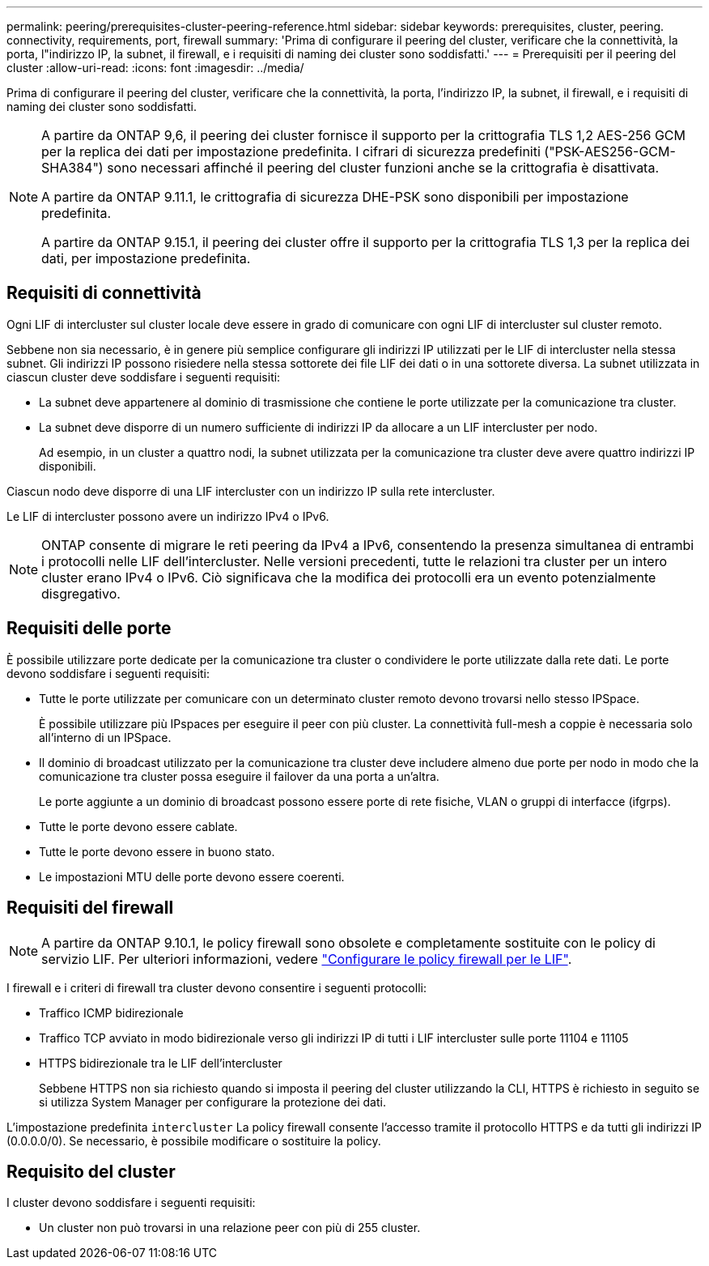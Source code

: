 ---
permalink: peering/prerequisites-cluster-peering-reference.html 
sidebar: sidebar 
keywords: prerequisites, cluster, peering. connectivity, requirements, port, firewall 
summary: 'Prima di configurare il peering del cluster, verificare che la connettività, la porta, l"indirizzo IP, la subnet, il firewall, e i requisiti di naming dei cluster sono soddisfatti.' 
---
= Prerequisiti per il peering del cluster
:allow-uri-read: 
:icons: font
:imagesdir: ../media/


[role="lead"]
Prima di configurare il peering del cluster, verificare che la connettività, la porta, l'indirizzo IP, la subnet, il firewall, e i requisiti di naming dei cluster sono soddisfatti.

[NOTE]
====
A partire da ONTAP 9,6, il peering dei cluster fornisce il supporto per la crittografia TLS 1,2 AES-256 GCM per la replica dei dati per impostazione predefinita. I cifrari di sicurezza predefiniti ("PSK-AES256-GCM-SHA384") sono necessari affinché il peering del cluster funzioni anche se la crittografia è disattivata.

A partire da ONTAP 9.11.1, le crittografia di sicurezza DHE-PSK sono disponibili per impostazione predefinita.

A partire da ONTAP 9.15.1, il peering dei cluster offre il supporto per la crittografia TLS 1,3 per la replica dei dati, per impostazione predefinita.

====


== Requisiti di connettività

Ogni LIF di intercluster sul cluster locale deve essere in grado di comunicare con ogni LIF di intercluster sul cluster remoto.

Sebbene non sia necessario, è in genere più semplice configurare gli indirizzi IP utilizzati per le LIF di intercluster nella stessa subnet. Gli indirizzi IP possono risiedere nella stessa sottorete dei file LIF dei dati o in una sottorete diversa. La subnet utilizzata in ciascun cluster deve soddisfare i seguenti requisiti:

* La subnet deve appartenere al dominio di trasmissione che contiene le porte utilizzate per la comunicazione tra cluster.
* La subnet deve disporre di un numero sufficiente di indirizzi IP da allocare a un LIF intercluster per nodo.
+
Ad esempio, in un cluster a quattro nodi, la subnet utilizzata per la comunicazione tra cluster deve avere quattro indirizzi IP disponibili.



Ciascun nodo deve disporre di una LIF intercluster con un indirizzo IP sulla rete intercluster.

Le LIF di intercluster possono avere un indirizzo IPv4 o IPv6.


NOTE: ONTAP consente di migrare le reti peering da IPv4 a IPv6, consentendo la presenza simultanea di entrambi i protocolli nelle LIF dell'intercluster. Nelle versioni precedenti, tutte le relazioni tra cluster per un intero cluster erano IPv4 o IPv6. Ciò significava che la modifica dei protocolli era un evento potenzialmente disgregativo.



== Requisiti delle porte

È possibile utilizzare porte dedicate per la comunicazione tra cluster o condividere le porte utilizzate dalla rete dati. Le porte devono soddisfare i seguenti requisiti:

* Tutte le porte utilizzate per comunicare con un determinato cluster remoto devono trovarsi nello stesso IPSpace.
+
È possibile utilizzare più IPspaces per eseguire il peer con più cluster. La connettività full-mesh a coppie è necessaria solo all'interno di un IPSpace.

* Il dominio di broadcast utilizzato per la comunicazione tra cluster deve includere almeno due porte per nodo in modo che la comunicazione tra cluster possa eseguire il failover da una porta a un'altra.
+
Le porte aggiunte a un dominio di broadcast possono essere porte di rete fisiche, VLAN o gruppi di interfacce (ifgrps).

* Tutte le porte devono essere cablate.
* Tutte le porte devono essere in buono stato.
* Le impostazioni MTU delle porte devono essere coerenti.




== Requisiti del firewall


NOTE: A partire da ONTAP 9.10.1, le policy firewall sono obsolete e completamente sostituite con le policy di servizio LIF. Per ulteriori informazioni, vedere link:../networking/configure_firewall_policies_for_lifs.html["Configurare le policy firewall per le LIF"].

I firewall e i criteri di firewall tra cluster devono consentire i seguenti protocolli:

* Traffico ICMP bidirezionale
* Traffico TCP avviato in modo bidirezionale verso gli indirizzi IP di tutti i LIF intercluster sulle porte 11104 e 11105
* HTTPS bidirezionale tra le LIF dell'intercluster
+
Sebbene HTTPS non sia richiesto quando si imposta il peering del cluster utilizzando la CLI, HTTPS è richiesto in seguito se si utilizza System Manager per configurare la protezione dei dati.



L'impostazione predefinita `intercluster` La policy firewall consente l'accesso tramite il protocollo HTTPS e da tutti gli indirizzi IP (0.0.0.0/0). Se necessario, è possibile modificare o sostituire la policy.



== Requisito del cluster

I cluster devono soddisfare i seguenti requisiti:

* Un cluster non può trovarsi in una relazione peer con più di 255 cluster.

